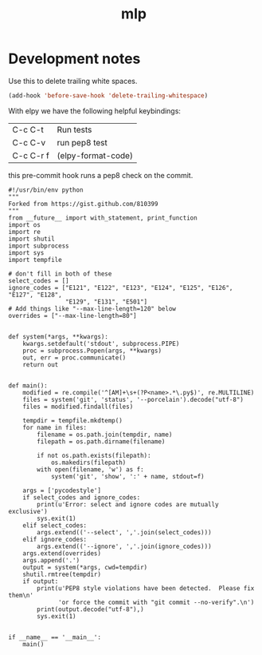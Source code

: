 #+TITLE: mlp

#+BEGIN_HTML
<a href="https://travis-ci.org/jkitchin/mlp"><img src="https://travis-ci.org/jkitchin/mlp.svg?branch=master"></a>

<a href='https://coveralls.io/github/jkitchin/mlp?branch=master'><img src='https://coveralls.io/repos/github/jkitchin/mlp/badge.svg?branch=master' alt='Coverage Status' /></a>
#+END_HTML


* Development notes

Use this to delete trailing white spaces.

#+BEGIN_SRC emacs-lisp
(add-hook 'before-save-hook 'delete-trailing-whitespace)
#+END_SRC

With elpy we have the following helpful keybindings:

| C-c C-t   | Run tests          |
| C-c C-v   | run pep8 test      |
| C-c C-r f | (elpy-format-code) |

this pre-commit hook runs a pep8 check on the commit.

#+BEGIN_SRC text :tangle .git/hooks/pre-commit
#!/usr/bin/env python
"""
Forked from https://gist.github.com/810399
"""
from __future__ import with_statement, print_function
import os
import re
import shutil
import subprocess
import sys
import tempfile

# don't fill in both of these
select_codes = []
ignore_codes = ["E121", "E122", "E123", "E124", "E125", "E126", "E127", "E128",
                "E129", "E131", "E501"]
# Add things like "--max-line-length=120" below
overrides = ["--max-line-length=80"]


def system(*args, **kwargs):
    kwargs.setdefault('stdout', subprocess.PIPE)
    proc = subprocess.Popen(args, **kwargs)
    out, err = proc.communicate()
    return out


def main():
    modified = re.compile('^[AM]+\s+(?P<name>.*\.py$)', re.MULTILINE)
    files = system('git', 'status', '--porcelain').decode("utf-8")
    files = modified.findall(files)

    tempdir = tempfile.mkdtemp()
    for name in files:
        filename = os.path.join(tempdir, name)
        filepath = os.path.dirname(filename)

        if not os.path.exists(filepath):
            os.makedirs(filepath)
        with open(filename, 'w') as f:
            system('git', 'show', ':' + name, stdout=f)

    args = ['pycodestyle']
    if select_codes and ignore_codes:
        print(u'Error: select and ignore codes are mutually exclusive')
        sys.exit(1)
    elif select_codes:
        args.extend(('--select', ','.join(select_codes)))
    elif ignore_codes:
        args.extend(('--ignore', ','.join(ignore_codes)))
    args.extend(overrides)
    args.append('.')
    output = system(*args, cwd=tempdir)
    shutil.rmtree(tempdir)
    if output:
        print(u'PEP8 style violations have been detected.  Please fix them\n'
              'or force the commit with "git commit --no-verify".\n')
        print(output.decode("utf-8"),)
        sys.exit(1)


if __name__ == '__main__':
    main()
#+END_SRC

